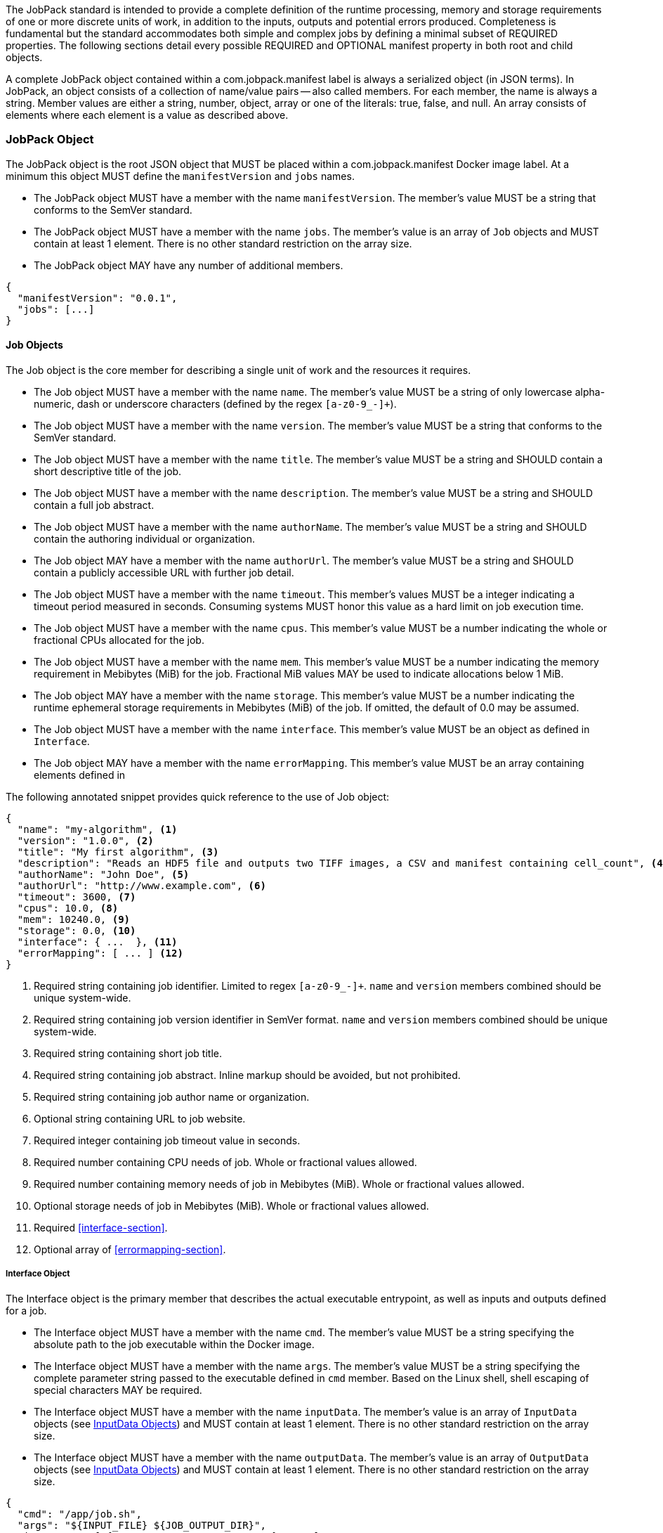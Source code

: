 The JobPack standard is intended to provide a complete definition of the runtime processing, memory and storage
requirements of one or more discrete units of work, in addition to the inputs, outputs and potential errors produced.
Completeness is fundamental but the standard accommodates both simple and complex jobs by defining a minimal subset of
REQUIRED properties. The following sections detail every possible REQUIRED and OPTIONAL manifest property in both root
and child objects.

A complete JobPack object contained within a com.jobpack.manifest label is always a serialized object (in JSON terms).
In JobPack, an object consists of a collection of name/value pairs -- also called members. For each member, the name is
always a string. Member values are either a string, number, object, array or one of the literals: true, false, and null.
An array consists of elements where each element is a value as described above.

[[jobpack-section, JobPack Object]]
=== JobPack Object
The JobPack object is the root JSON object that MUST be placed within a com.jobpack.manifest Docker image label. At a
minimum this object MUST define the `manifestVersion` and `jobs` names.

* The JobPack object MUST have a member with the name `manifestVersion`. The member's value MUST be a string that
conforms to the SemVer standard.
* The JobPack object MUST have a member with the name `jobs`. The member's value is an array of `Job` objects and MUST
contain at least 1 element. There is no other standard restriction on the array size.
* The JobPack object MAY have any number of additional members.

----
{
  "manifestVersion": "0.0.1",
  "jobs": [...]
}
----

[[job-section, Job Objects]]
==== Job Objects
The Job object is the core member for describing a single unit of work and the resources it requires.

* The Job object MUST have a member with the name `name`. The member's value MUST be a string of only lowercase
alpha-numeric, dash or underscore characters (defined by the regex `[a-z0-9_-]+`).
* The Job object MUST have a member with the name `version`. The member's value MUST be a string that conforms to the
SemVer standard.
* The Job object MUST have a member with the name `title`. The member's value MUST be a string and SHOULD contain a
short descriptive title of the job.
* The Job object MUST have a member with the name `description`. The member's value MUST be a string and SHOULD contain
a full job abstract.
* The Job object MUST have a member with the name `authorName`. The member's value MUST be a string and SHOULD contain
the authoring individual or organization.
* The Job object MAY have a member with the name `authorUrl`. The member's value MUST be a string and SHOULD contain a
publicly accessible URL with further job detail.
* The Job object MUST have a member with the name `timeout`. This member's values MUST be a integer indicating a timeout
period measured in seconds. Consuming systems MUST honor this value as a hard limit on job execution time.
* The Job object MUST have a member with the name `cpus`. This member's value MUST be a number indicating the whole or
fractional CPUs allocated for the job.
* The Job object MUST have a member with the name `mem`. This member's value MUST be a number indicating the memory
requirement in Mebibytes (MiB) for the job. Fractional MiB values MAY be used to indicate allocations below 1 MiB.
* The Job object MAY have a member with the name `storage`. This member's value MUST be a number indicating the runtime
ephemeral storage requirements in Mebibytes (MiB) of the job. If omitted, the default of 0.0 may be assumed.
* The Job object MUST have a member with the name `interface`. This member's value MUST be an object as defined in
[[interface-section]]
`Interface`.
* The Job object MAY have a member with the name `errorMapping`. This member's value MUST be an array containing
elements defined in [[errormapping-section]]

The following annotated snippet provides quick reference to the use of Job object:

----
{
  "name": "my-algorithm", <1>
  "version": "1.0.0", <2>
  "title": "My first algorithm", <3>
  "description": "Reads an HDF5 file and outputs two TIFF images, a CSV and manifest containing cell_count", <4>
  "authorName": "John Doe", <5>
  "authorUrl": "http://www.example.com", <6>
  "timeout": 3600, <7>
  "cpus": 10.0, <8>
  "mem": 10240.0, <9>
  "storage": 0.0, <10>
  "interface": { ...  }, <11>
  "errorMapping": [ ... ] <12>
}
----
<1> Required string containing job identifier. Limited to regex `[a-z0-9_-]+`. `name` and `version` members combined should be unique
system-wide.
<2> Required string containing job version identifier in SemVer format. `name` and `version` members combined should be unique system-wide.
<3> Required string containing short job title.
<4> Required string containing job abstract. Inline markup should be avoided, but not prohibited.
<5> Required string containing job author name or organization.
<6> Optional string containing URL to job website.
<7> Required integer containing job timeout value in seconds.
<8> Required number containing CPU needs of job. Whole or fractional values allowed.
<9> Required number containing memory needs of job in Mebibytes (MiB). Whole or fractional values allowed.
<10> Optional storage needs of job in Mebibytes (MiB). Whole or fractional values allowed.
<11> Required <<interface-section>>.
<12> Optional array of <<errormapping-section>>.

[[interface-section, Interface Object]]
===== Interface Object
The Interface object is the primary member that describes the actual executable entrypoint, as well as inputs and
outputs defined for a job.

* The Interface object MUST have a member with the name `cmd`. The member's value MUST be a string specifying the
absolute path to the job executable within the Docker image.
* The Interface object MUST have a member with the name `args`. The member's value MUST be a string specifying the
complete parameter string passed to the executable defined in `cmd` member. Based on the Linux shell, shell escaping
of special characters MAY be required.
* The Interface object MUST have a member with the name `inputData`. The member's value is an array of `InputData`
objects (see <<inputdata-section>>) and MUST contain at least 1 element. There is no other standard restriction on the
array size.
* The Interface object MUST have a member with the name `outputData`. The member's value is an array of `OutputData`
objects (see <<inputdata-section>>) and MUST contain at least 1 element. There is no other standard restriction on the
array size.

----
{
  "cmd": "/app/job.sh",
  "args": "${INPUT_FILE} ${JOB_OUTPUT_DIR}",
  "inputData": [ { "name": "INPUT_FILE", ... }, ... ],
  "outputData": [ ... ]
}
----

[[inputdata-section, InputData Objects]]
====== InputData Objects
The InputData object is the member responsible for indicating all mutable content available to the JobPack image at
runtime.

* The InputData object MUST have a member `name`. The member's value MUST be a string indicating the environment
variable name that will be injected by the processing platform for job consumption.
* The InputData object MUST have a member `type`. The member's value MUST be a string containing either `file` or `json`
as the value. This value SHALL determine whether the value is directly injected or a reference to a file is given.
* The InputData object MAY have a member `required`. The member's value MUST be a boolean indicating whether this input
value MAY always be expected. If omitted, the default value MUST be treated as true.
* The InputData object MUST have a member `content`. The member's value MUST be an object containing at minimum a member
`mediaType` with a value of string elements for `type` of `file` or a member of `type` when `type` is `json`. These
elements MUST be used by the processing system to validate file input.

The following annotated snippet provides quick reference to the use of InputData Objects:

----
[
  {
    "name": "INPUT_FILE", <1>
    "type": "file", <2>
    "required": true, <3>
    "content": {
      "mediaType": [ "image/x-hdf5-image" ] <4>
    }
  },
  {
    "name": "INPUT_STRING",
    "type": "json", <5>
    "required": false,
    "content": {
      "type": "string" <6>
    }
  }
]
----
<1> Required string containing name used to inject data via environment variables.
<2> Required string containing type differentiation between `file` and `json`. For member `type` set to `file` content
member object must contain a `mediaType` member identifying the accepted MIME types.
<3> Optional boolean indicating whether this job can be successfully executed without this particular value or file.
Default is `true`.
<4> Required array containing a list of accepted MIME types for `file` input.
<5> Required string containing type differentiation between `file` and `json`. For member `type` set to `json` content
member object must contain a `type` member identifying a valid JSON schema type.
<6> Required string containing a valid JSON schema type for `json` input.

[[outputdata-section, OutputData Objects]]
====== OutputData Objects
The OutputData object is the member responsible for indicating all output data and the means to capture that data
following the execution of a JobPack image. Data can be gathered in two different forms: directly from a file or
extracted as JSON from a manifest.


[[errormapping-section, ErrorMapping Objects]]
===== ErrorMapping Objects